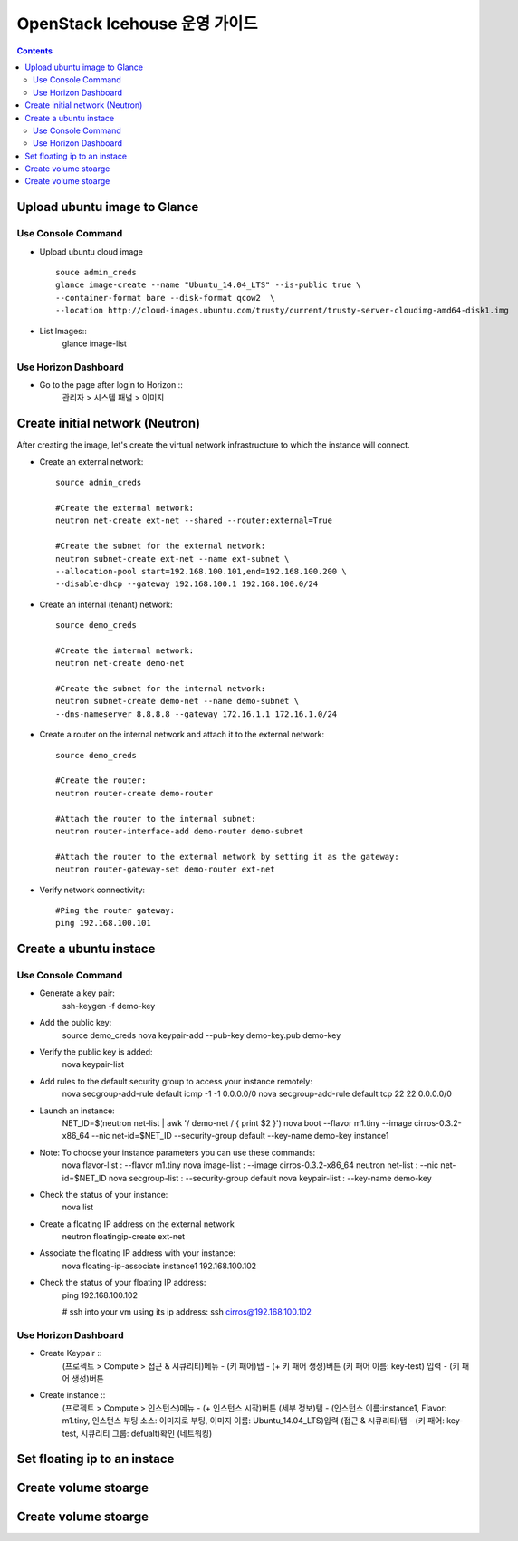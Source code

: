 ####
OpenStack Icehouse 운영 가이드
####

.. contents::

Upload ubuntu image to Glance
==============================

Use Console Command 
^^^^^^^^^^^^^^^^^^^^
* Upload ubuntu cloud image ::

    souce admin_creds
    glance image-create --name "Ubuntu_14.04_LTS" --is-public true \
    --container-format bare --disk-format qcow2  \
    --location http://cloud-images.ubuntu.com/trusty/current/trusty-server-cloudimg-amd64-disk1.img

* List Images::
    glance image-list

Use Horizon Dashboard
^^^^^^^^^^^^^^^^^^^^
* Go to the page after login to Horizon ::
   관리자 > 시스템 패널 > 이미지 


Create initial network (Neutron)
==============================

After creating the image, let's create the virtual network infrastructure to which 
the instance will connect.

* Create an external network::

    source admin_creds
    
    #Create the external network:
    neutron net-create ext-net --shared --router:external=True
    
    #Create the subnet for the external network:
    neutron subnet-create ext-net --name ext-subnet \
    --allocation-pool start=192.168.100.101,end=192.168.100.200 \
    --disable-dhcp --gateway 192.168.100.1 192.168.100.0/24


* Create an internal (tenant) network::

    source demo_creds
    
    #Create the internal network:
    neutron net-create demo-net
    
    #Create the subnet for the internal network:
    neutron subnet-create demo-net --name demo-subnet \
    --dns-nameserver 8.8.8.8 --gateway 172.16.1.1 172.16.1.0/24

* Create a router on the internal network and attach it to the external network::

    source demo_creds
    
    #Create the router:
    neutron router-create demo-router
    
    #Attach the router to the internal subnet:
    neutron router-interface-add demo-router demo-subnet
    
    #Attach the router to the external network by setting it as the gateway:
    neutron router-gateway-set demo-router ext-net

* Verify network connectivity::

    #Ping the router gateway:
    ping 192.168.100.101


Create a ubuntu instace 
==============================

Use Console Command 
^^^^^^^^^^^^^^^^^^^^

* Generate a key pair:
    ssh-keygen -f demo-key

* Add the public key:
    source demo_creds
    nova keypair-add --pub-key demo-key.pub demo-key

* Verify the public key is added:
    nova keypair-list
  
* Add rules to the default security group to access your instance remotely:
    nova secgroup-add-rule default icmp -1 -1 0.0.0.0/0
    nova secgroup-add-rule default tcp 22 22 0.0.0.0/0
  
* Launch an instance:
    NET_ID=$(neutron net-list | awk '/ demo-net / { print $2 }')
    nova boot --flavor m1.tiny --image cirros-0.3.2-x86_64 --nic net-id=$NET_ID \
    --security-group default --key-name demo-key instance1

* Note: To choose your instance parameters you can use these commands:
    nova flavor-list   : --flavor m1.tiny
    nova image-list    : --image cirros-0.3.2-x86_64
    neutron net-list   : --nic net-id=$NET_ID
    nova secgroup-list : --security-group default
    nova keypair-list  : --key-name demo-key
  
* Check the status of your instance:
    nova list
  
* Create a floating IP address on the external network
    neutron floatingip-create ext-net

* Associate the floating IP address with your instance:
    nova floating-ip-associate instance1 192.168.100.102

* Check the status of your floating IP address:
    ping 192.168.100.102
    
    # ssh into your vm using its ip address:
    ssh cirros@192.168.100.102


Use Horizon Dashboard
^^^^^^^^^^^^^^^^^^^^
* Create Keypair ::
   (프로젝트 > Compute > 접근 & 시큐리티)메뉴 - (키 패어)탭 - (+ 키 패어 생성)버튼
   (키 패어 이름: key-test) 입력 - (키 패어 생성)버튼
   
* Create instance ::
   (프로젝트 > Compute > 인스턴스)메뉴 - (+ 인스턴스 시작)버튼
   (세부 정보)탬 - (인스턴스 이름:instance1, Flavor: m1.tiny, 인스턴스 부팅 소스: 이미지로 부팅, 이미지 이름: Ubuntu_14.04_LTS)입력
   (접근 & 시큐리티)탭 - (키 패어: key-test, 시큐리티 그룹: defualt)확인
   (네트워킹) 
   


Set floating ip to an instace 
==============================


Create volume stoarge
==============================


Create volume stoarge
==============================
